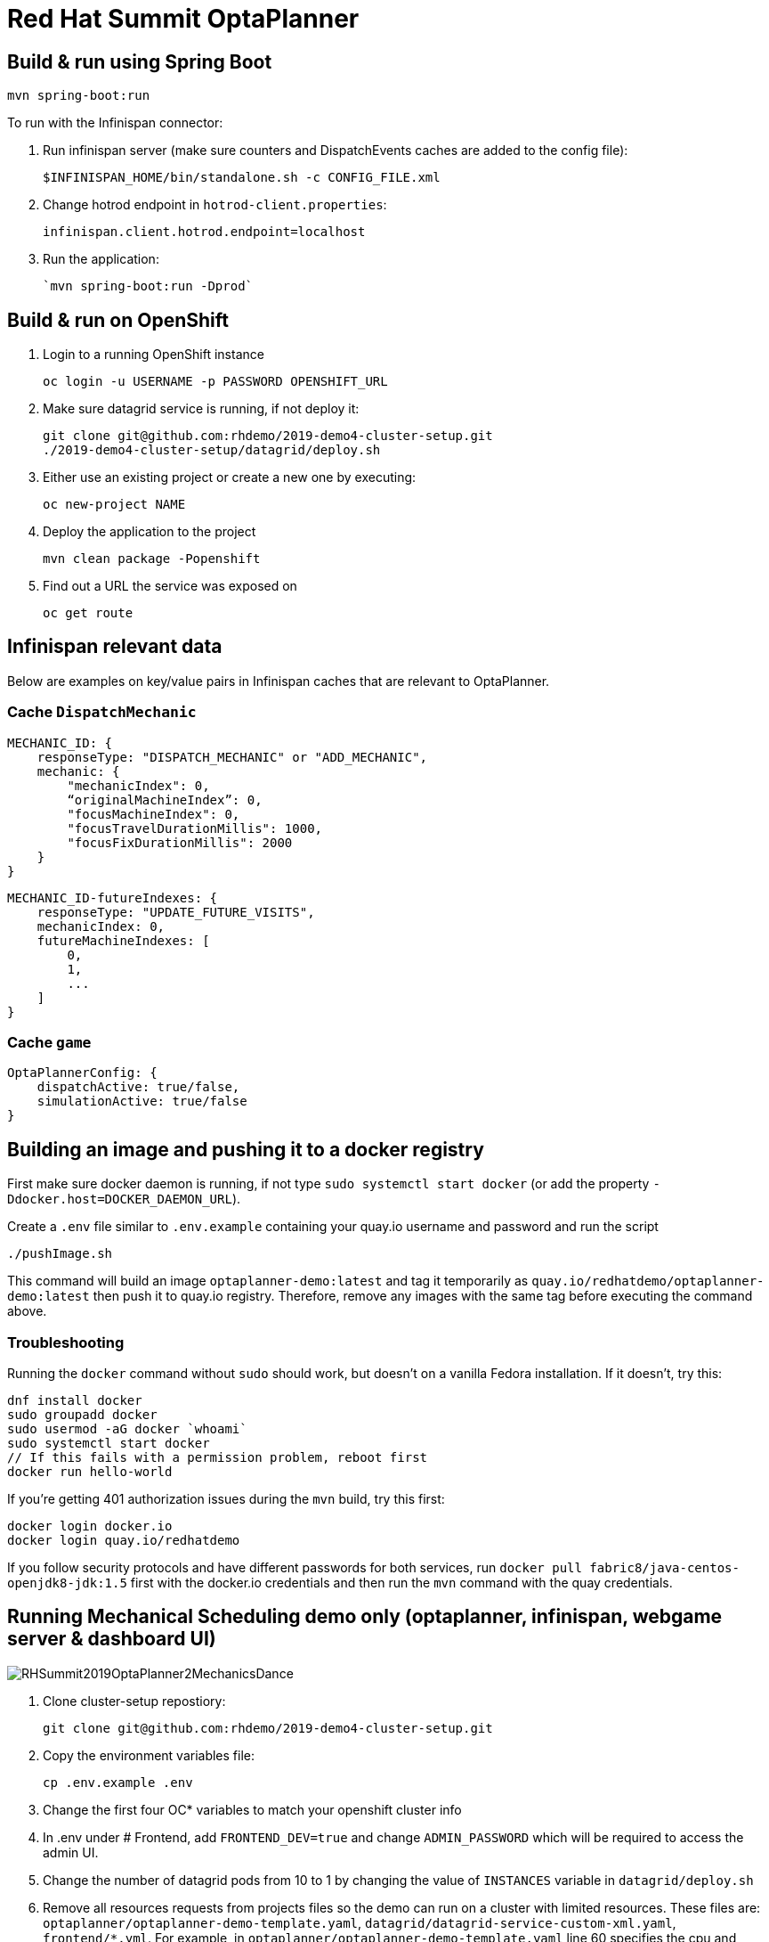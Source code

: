 = Red Hat Summit OptaPlanner

== Build & run using Spring Boot

`mvn spring-boot:run`

To run with the Infinispan connector:

1. Run infinispan server (make sure counters and DispatchEvents caches are added to the config file):

    $INFINISPAN_HOME/bin/standalone.sh -c CONFIG_FILE.xml

2. Change hotrod endpoint in `hotrod-client.properties`:

    infinispan.client.hotrod.endpoint=localhost

3. Run the application:

    `mvn spring-boot:run -Dprod`

== Build & run on OpenShift

1. Login to a running OpenShift instance

    oc login -u USERNAME -p PASSWORD OPENSHIFT_URL

2. Make sure datagrid service is running, if not deploy it:

    git clone git@github.com:rhdemo/2019-demo4-cluster-setup.git
    ./2019-demo4-cluster-setup/datagrid/deploy.sh

3. Either use an existing project or create a new one by executing:

    oc new-project NAME

3. Deploy the application to the project

    mvn clean package -Popenshift

4. Find out a URL the service was exposed on

    oc get route

== Infinispan relevant data

Below are examples on key/value pairs in Infinispan caches that are relevant to OptaPlanner.

=== Cache `DispatchMechanic`


```
MECHANIC_ID: {
    responseType: "DISPATCH_MECHANIC" or "ADD_MECHANIC",
    mechanic: {
        "mechanicIndex": 0,
        “originalMachineIndex”: 0,
        "focusMachineIndex": 0,
        "focusTravelDurationMillis": 1000,
        "focusFixDurationMillis": 2000
    }
}
```

```
MECHANIC_ID-futureIndexes: {
    responseType: "UPDATE_FUTURE_VISITS",
    mechanicIndex: 0,
    futureMachineIndexes: [
        0,
        1,
        ...
    ]
}
```

=== Cache `game`
```
OptaPlannerConfig: {
    dispatchActive: true/false,
    simulationActive: true/false
}
```

== Building an image and pushing it to a docker registry

First make sure docker daemon is running, if not type `sudo systemctl start docker`
(or add the property `-Ddocker.host=DOCKER_DAEMON_URL`).

Create a `.env` file similar to `.env.example` containing your quay.io username and password and run the script

```
./pushImage.sh
```

This command will build an image `optaplanner-demo:latest` and tag it temporarily as
`quay.io/redhatdemo/optaplanner-demo:latest` then push it to quay.io registry.
Therefore, remove any images with the same tag before executing the command above.

=== Troubleshooting

Running the `docker` command without `sudo` should work, but doesn't on a vanilla Fedora installation.
If it doesn't, try this:

```
dnf install docker
sudo groupadd docker
sudo usermod -aG docker `whoami`
sudo systemctl start docker
// If this fails with a permission problem, reboot first
docker run hello-world
```

If you're getting 401 authorization issues during the `mvn` build, try this first:

```
docker login docker.io
docker login quay.io/redhatdemo
```

If you follow security protocols and have different passwords for both services,
run `docker pull fabric8/java-centos-openjdk8-jdk:1.5` first with the docker.io credentials
and then run the `mvn` command with the quay credentials.


== Running Mechanical Scheduling demo only (optaplanner, infinispan, webgame server & dashboard UI)

image::./blog/RHSummit2019OptaPlanner2MechanicsDance.gif[]

1. Clone cluster-setup repostiory:

  git clone git@github.com:rhdemo/2019-demo4-cluster-setup.git

2. Copy the environment variables file:

  cp .env.example .env

3. Change the first four OC* variables to match your openshift cluster info
4. In .env under # Frontend, add `FRONTEND_DEV=true` and change `ADMIN_PASSWORD` which will be required
to access the admin UI.
5. Change the number of datagrid pods from 10 to 1 by changing the value of `INSTANCES` variable in `datagrid/deploy.sh`
6. Remove all resources requests from projects files so the demo can run on a cluster with limited resources.
These files are: `optaplanner/optaplanner-demo-template.yaml`, `datagrid/datagrid-service-custom-xml.yaml`, `frontend/*.yml`.
For example, in `optaplanner/optaplanner-demo-template.yaml` line 60 specifies the cpu and memory requests as 4 cpu cores and 4GB of RAM.
7. Now you will be able to deploy the demo apps, run:

  make datagrid
  make optaplanner
  make frontend

8. Wait until the pods are running, then you can view the factory floor by accessing the Dashboard UI at
http://dashboard-web-game-demo.127.0.0.1.nip.io. Go to the admin UI at http://admin-web-game-demo.127.0.0.1.nip.io
using the password that you set in step 4 with the variable `ADMIN_PASSWORD` and click on OptaPlanner to start simulation, unpauze
dispatching and add/remove mechanics.
